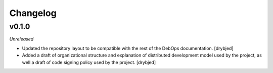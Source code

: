 Changelog
=========

v0.1.0
------

*Unreleased*

- Updated the repository layout to be compatible with the rest of the DebOps
  documentation. [drybjed]

- Added a draft of organizational structure and explanation of distributed
  development model used by the project, as well a draft of code signing policy
  used by the project. [drybjed]

